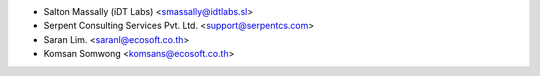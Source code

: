 * Salton Massally (iDT Labs) <smassally@idtlabs.sl>
* Serpent Consulting Services Pvt. Ltd. <support@serpentcs.com>
* Saran Lim. <saranl@ecosoft.co.th>
* Komsan Somwong <komsans@ecosoft.co.th>

